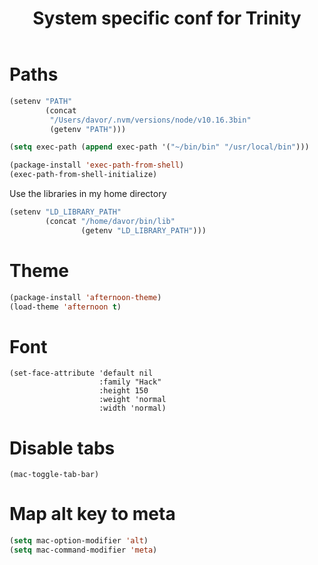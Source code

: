 #+TITLE: System specific conf for Trinity

* Paths
#+BEGIN_SRC emacs-lisp
  (setenv "PATH"
          (concat
           "/Users/davor/.nvm/versions/node/v10.16.3bin"
           (getenv "PATH")))

  (setq exec-path (append exec-path '("~/bin/bin" "/usr/local/bin")))

  (package-install 'exec-path-from-shell)
  (exec-path-from-shell-initialize)
#+END_SRC

  Use the libraries in my home directory
#+BEGIN_SRC emacs-lisp
  (setenv "LD_LIBRARY_PATH"
          (concat "/home/davor/bin/lib"
                  (getenv "LD_LIBRARY_PATH")))
#+END_SRC

* Theme
#+BEGIN_SRC emacs-lisp
  (package-install 'afternoon-theme)
  (load-theme 'afternoon t)
#+END_SRC
* Font
  #+BEGIN_SRC elisp
    (set-face-attribute 'default nil
                        :family "Hack"
                        :height 150
                        :weight 'normal
                        :width 'normal)
  #+END_SRC

* Disable tabs
  #+BEGIN_SRC elisp
    (mac-toggle-tab-bar)
  #+END_SRC
* Map alt key to meta
  #+BEGIN_SRC emacs-lisp
    (setq mac-option-modifier 'alt)
    (setq mac-command-modifier 'meta)
  #+END_SRC
